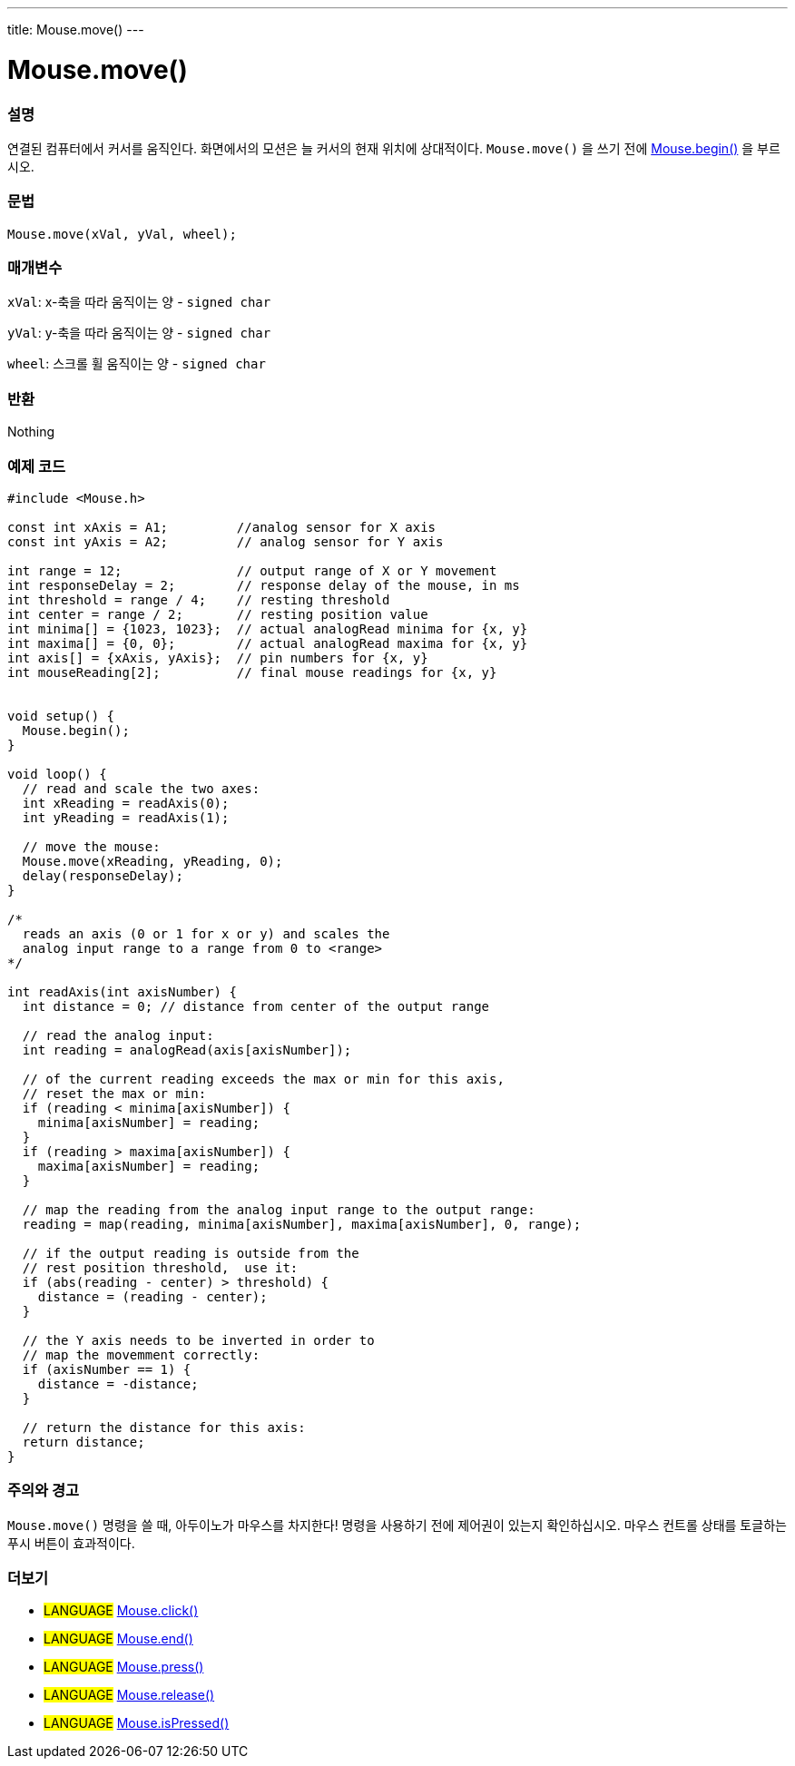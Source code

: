 ---
title: Mouse.move()
---




= Mouse.move()


// OVERVIEW SECTION STARTS
[#overview]
--

[float]
=== 설명
연결된 컴퓨터에서 커서를 움직인다.
화면에서의 모션은 늘 커서의 현재 위치에 상대적이다.
`Mouse.move()` 을 쓰기 전에  link:../mousebegin[Mouse.begin()] 을 부르시오.
[%hardbreaks]


[float]
=== 문법
`Mouse.move(xVal, yVal, wheel);`


[float]
=== 매개변수
`xVal`: x-축을 따라 움직이는 양 - `signed char`

`yVal`: y-축을 따라 움직이는 양 - `signed char`

`wheel`: 스크롤 휠 움직이는 양 - `signed char`
[float]
=== 반환
Nothing

--
// OVERVIEW SECTION ENDS




// HOW TO USE SECTION STARTS
[#howtouse]
--

[float]
=== 예제 코드
// Describe what the example code is all about and add relevant code   ►►►►► THIS SECTION IS MANDATORY ◄◄◄◄◄


[source,arduino]
----
#include <Mouse.h>

const int xAxis = A1;         //analog sensor for X axis
const int yAxis = A2;         // analog sensor for Y axis

int range = 12;               // output range of X or Y movement
int responseDelay = 2;        // response delay of the mouse, in ms
int threshold = range / 4;    // resting threshold
int center = range / 2;       // resting position value
int minima[] = {1023, 1023};  // actual analogRead minima for {x, y}
int maxima[] = {0, 0};        // actual analogRead maxima for {x, y}
int axis[] = {xAxis, yAxis};  // pin numbers for {x, y}
int mouseReading[2];          // final mouse readings for {x, y}


void setup() {
  Mouse.begin();
}

void loop() {
  // read and scale the two axes:
  int xReading = readAxis(0);
  int yReading = readAxis(1);

  // move the mouse:
  Mouse.move(xReading, yReading, 0);
  delay(responseDelay);
}

/*
  reads an axis (0 or 1 for x or y) and scales the
  analog input range to a range from 0 to <range>
*/

int readAxis(int axisNumber) {
  int distance = 0; // distance from center of the output range

  // read the analog input:
  int reading = analogRead(axis[axisNumber]);

  // of the current reading exceeds the max or min for this axis,
  // reset the max or min:
  if (reading < minima[axisNumber]) {
    minima[axisNumber] = reading;
  }
  if (reading > maxima[axisNumber]) {
    maxima[axisNumber] = reading;
  }

  // map the reading from the analog input range to the output range:
  reading = map(reading, minima[axisNumber], maxima[axisNumber], 0, range);

  // if the output reading is outside from the
  // rest position threshold,  use it:
  if (abs(reading - center) > threshold) {
    distance = (reading - center);
  }

  // the Y axis needs to be inverted in order to
  // map the movemment correctly:
  if (axisNumber == 1) {
    distance = -distance;
  }

  // return the distance for this axis:
  return distance;
}
----
[%hardbreaks]

[float]
=== 주의와 경고
`Mouse.move()` 명령을 쓸 때, 아두이노가 마우스를 차지한다! 명령을 사용하기 전에 제어권이 있는지 확인하십시오. 마우스 컨트롤 상태를 토글하는 푸시 버튼이 효과적이다.
--
// HOW TO USE SECTION ENDS


// SEE ALSO SECTION
[#see_also]
--

[float]
=== 더보기

[role="language"]
* #LANGUAGE# link:../mouseclick[Mouse.click()]
* #LANGUAGE# link:../mouseend[Mouse.end()]
* #LANGUAGE# link:../mousepress[Mouse.press()]
* #LANGUAGE# link:../mouserelease[Mouse.release()]
* #LANGUAGE# link:../mouseispressed[Mouse.isPressed()]

--
// SEE ALSO SECTION ENDS

